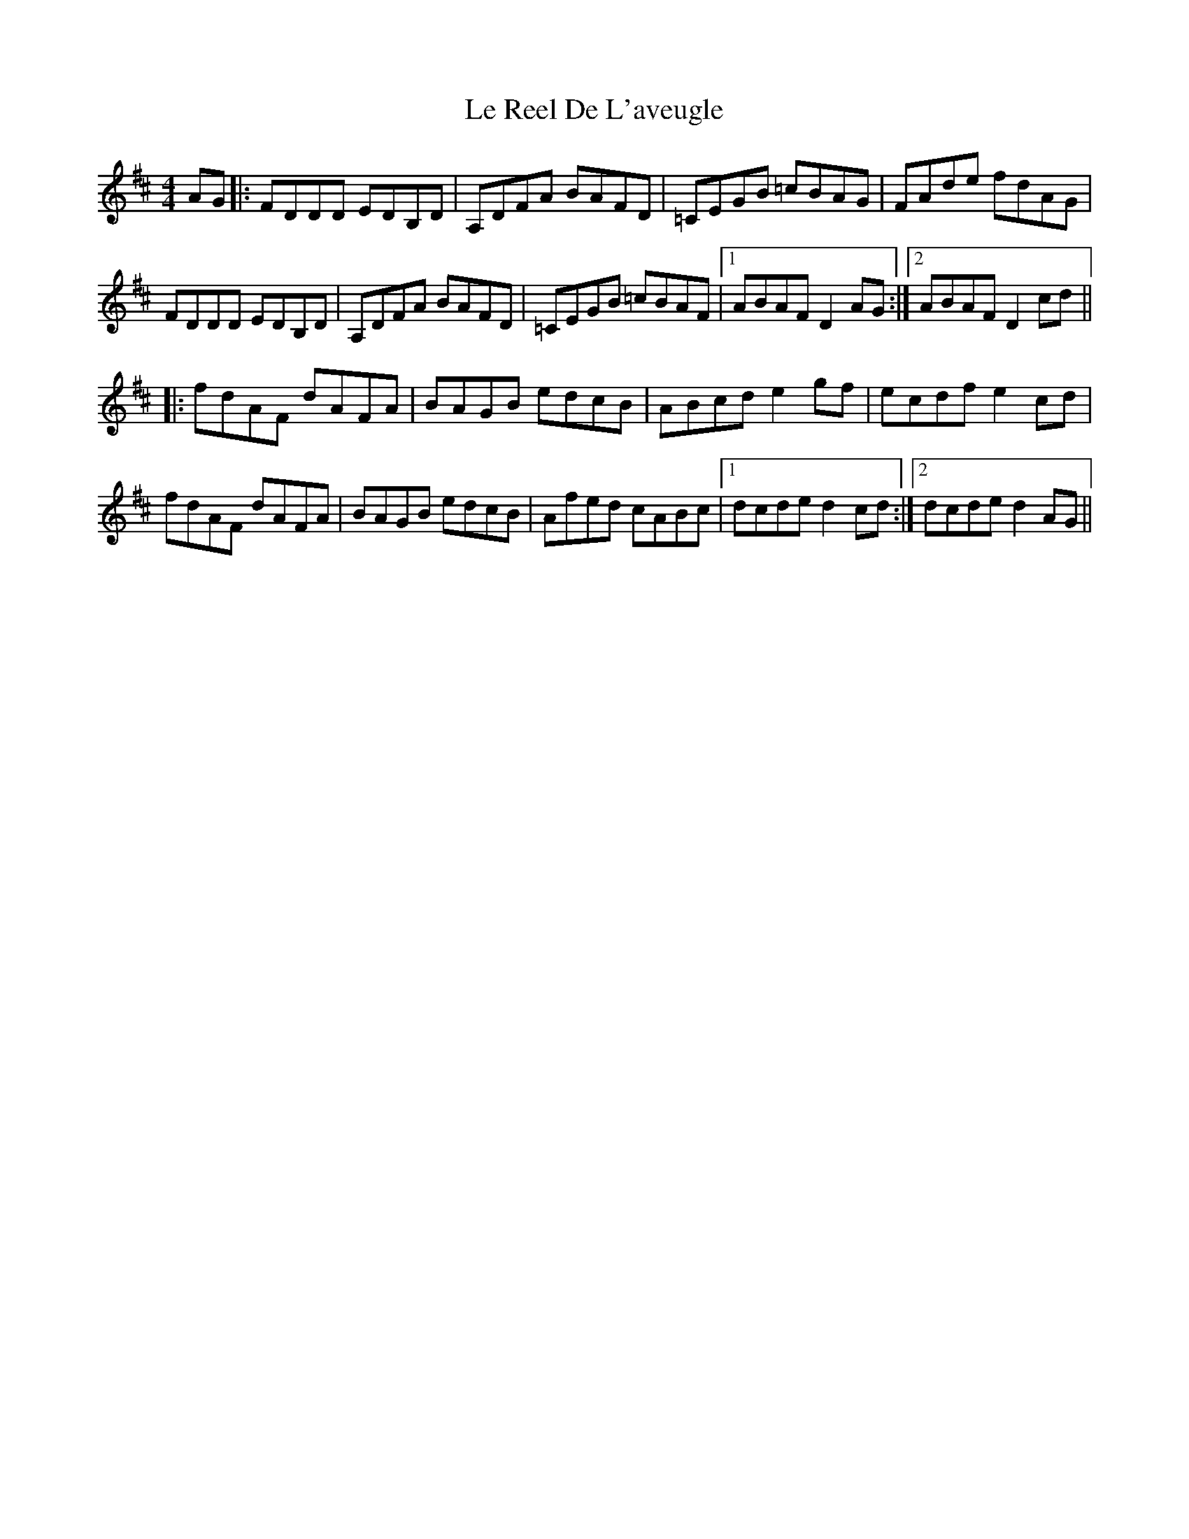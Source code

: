 X: 23177
T: Le Reel De L'aveugle
R: reel
M: 4/4
K: Dmajor
AG|:FDDD EDB,D|A,DFA BAFD|=CEGB =cBAG|FAde fdAG|
FDDD EDB,D|A,DFA BAFD|=CEGB =cBAF|1 ABAF D2AG:|2 ABAF D2cd||
|:fdAF dAFA|BAGB edcB|ABcd e2gf|ecdf e2cd|
fdAF dAFA|BAGB edcB|Afed cABc|1 dcde d2cd:|2 dcde d2AG||

